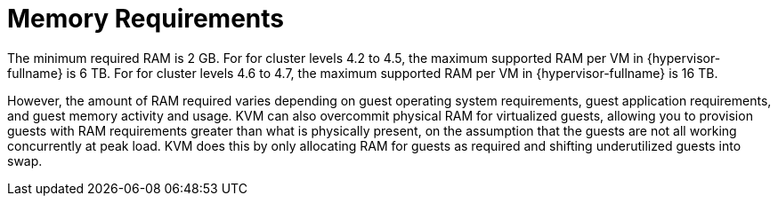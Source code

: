 :_content-type: CONCEPT
[id='Memory_Requirements_{context}']
= Memory Requirements

// Included in:
// PPG
// Install

The minimum required RAM is 2 GB. For for cluster levels 4.2 to 4.5, the maximum supported RAM per VM in {hypervisor-fullname} is 6 TB. For for cluster levels 4.6 to 4.7, the maximum supported RAM per VM in {hypervisor-fullname} is 16 TB.

However, the amount of RAM required varies depending on guest operating system requirements, guest application requirements, and guest memory activity and usage. KVM can also overcommit physical RAM for virtualized guests, allowing you to provision guests with RAM requirements greater than what is physically present, on the assumption that the guests are not all working concurrently at peak load. KVM does this by only allocating RAM for guests as required and shifting underutilized guests into swap.
